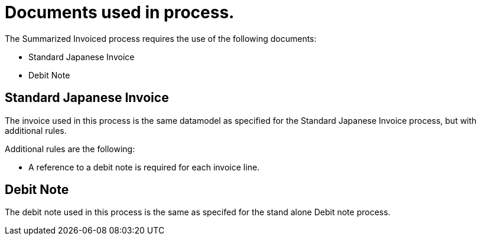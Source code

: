 
= Documents used in process.

The Summarized Invoiced process requires the use of the following documents:

* Standard Japanese Invoice
* Debit Note

== Standard Japanese Invoice
The invoice used in this process is the same datamodel as specified for the Standard Japanese Invoice process, but with additional rules.

Additional rules are the following:

* A reference to a debit note is required for each invoice line.

== Debit Note
The debit note used in this process is the same as specifed for the stand alone Debit note process.

